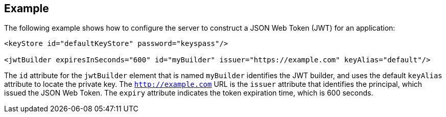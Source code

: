
== Example


The following example shows how to configure the server to construct a JSON Web Token (JWT) for an application:

[source, xml]
----
<keyStore id="defaultKeyStore" password="keyspass"/>

<jwtBuilder expiresInSeconds="600" id="myBuilder" issuer="https://example.com" keyAlias="default"/>
----

The `id` attribute for the `jwtBuilder` element that is named `myBuilder` identifies the JWT builder, and uses the default `keyAlias` attribute to locate the private key.
The `http://example.com` URL is the `issuer` attribute that identifies the principal, which issued the JSON Web Token.
The `expiry` attribute indicates the token expiration time, which is 600 seconds.
